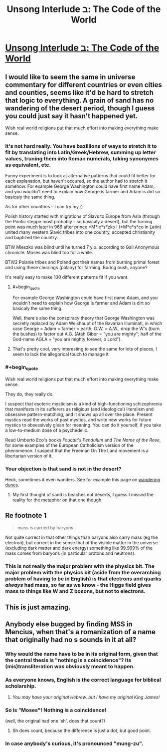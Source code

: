 #+TITLE: Unsong Interlude ב: The Code of the World

* [[http://unsongbook.com/interlude-%D7%91-the-code-of-the-world/][Unsong Interlude ב: The Code of the World]]
:PROPERTIES:
:Author: BadGoyWithAGun
:Score: 29
:DateUnix: 1452757325.0
:END:

** I would like to seem the same in universe commentary for different countries or even cities and counties, seems like it'd be hard to stretch that logic to everything. A grain of sand has no wandering of the desert period, though I guess you could just say it hasn't happened yet.

Wish real world religions put that much effort into making everything make sense.
:PROPERTIES:
:Author: RMcD94
:Score: 5
:DateUnix: 1452760053.0
:END:

*** It's not hard really. You have bazillions of ways to stretch it to fit by translating into Latin/Greek/Hebrew, summing up letter values, truning them into Roman numerals, taking synonymes as equivalent, etc.

Funny experiment is to look at alternative patterns that could fit better for each explanation, but haven't occured, so the author had to stretch it somehow. For example George Washington could have first name Adam, and you wouldn't need to explain how George is farmer and Adam is dirt so basicaly the same thing.

As for other countries - I can try my :)

Polish history started with migrations of Slavs to Europe from Asia (through the Pontic steppe most probably - so basicaly a desert), but the turning point was much later in 966 after prince *M*ie*s*zko I (*M*e*s*co in Latin) united many western Slavic tribes into one country, accepted christianity and baptized the country.

BTW Mieszko was blind until he turned 7 y.o. according to Gall Anonymous chronicle. Moses was blind too for a while.

BTW2 Polanie tribes and Poland got their names from burning primal forest and using these clearings (polany) for farming. Buring bush, anyone?

It's really easy to make 100 different patterns fit if you want.
:PROPERTIES:
:Author: ajuc
:Score: 12
:DateUnix: 1452763032.0
:END:

**** #+begin_quote
  For example George Washington could have first name Adam, and you wouldn't need to explain how George is farmer and Adam is dirt so basicaly the same thing.
#+end_quote

Well, there's also the conspiracy theory that George Washington was secretly replaced by Adam Weishaupt of the Bavarian Illuminati, in which case George = Adam = farmer = earth; G.W. = A.W., drop the W's (burn the bushes) to factor out A.G. (Atah Gibor = "you are mighty"; half of the God-name AGLA = "you are mighty forever, o Lord").
:PROPERTIES:
:Author: fubo
:Score: 4
:DateUnix: 1452799546.0
:END:


**** That's pretty cool, very interesting to see the same for lots of places, I seem to lack the allegorical touch to manage it
:PROPERTIES:
:Author: RMcD94
:Score: 1
:DateUnix: 1452785087.0
:END:


*** #+begin_quote
  Wish real world religions put that much effort into making everything make sense.
#+end_quote

They do, they really do.

I suspect that esoteric mysticism is a kind of high-functioning schizophrenia that manifests in its sufferers as religious (and ideological) literalism and obsessive pattern-matching, and it shows up all over the place. Present mystics read the works of past mystics, and write new works for future mystics to obsessively glean for meaning. You can do it yourself, if you take a low-to-medium dose of a psychedelic.

Read Umberto Eco's books /Foucalt's Pendulum/ and /The Name of the Rose/, for some examples of the European Catholicism version of the phenomenon. I suspect that the Freeman On The Land movement is a libertarian version of it.
:PROPERTIES:
:Author: aeschenkarnos
:Score: 3
:DateUnix: 1452838065.0
:END:


*** Your objection is that sand is not in the desert?

Heck, sometimes it even wanders. See for example this page on [[http://www.babakoto.eu/Articles/Poland/Slowinski-NP/Slowinski_NP-English.htm][wandering dunes]].
:PROPERTIES:
:Author: ScottAlexander
:Score: 4
:DateUnix: 1452760546.0
:END:

**** My first thought of sand is beaches not deserts, I guess I missed the reality for the metaphor on that one though.
:PROPERTIES:
:Author: RMcD94
:Score: 2
:DateUnix: 1452760730.0
:END:


** Re footnote 1

#+begin_quote
  mass is carried by baryons
#+end_quote

Not quite correct in that other things than baryons also carry mass (eg the electron), but correct in the sense that of the visible matter in the universe (excluding dark matter and dark energy) something like 99.999% of the mass comes from baryons (in particular protons and neutrons).
:PROPERTIES:
:Author: lehyde
:Score: 3
:DateUnix: 1452773113.0
:END:

*** This is not really the major problem with the physics bit. The major problem with the physics bit (aside from the overarching problem of having to be in English) is that electrons and quarks /always/ had mass, so far as we know - the Higgs field gives mass to things like W and Z bosons, but not to electrons.
:PROPERTIES:
:Author: Charlie___
:Score: 2
:DateUnix: 1452803025.0
:END:


** This is just amazing.
:PROPERTIES:
:Author: dalitt
:Score: 3
:DateUnix: 1452784212.0
:END:


** Anybody else bugged by finding MSS in Mencius, when that's a romanization of a name that originally had no s sounds in it at all?
:PROPERTIES:
:Author: dspeyer
:Score: 2
:DateUnix: 1452763847.0
:END:

*** Why would the name have to be in its original form, given that the central thesis is "nothing is a coincidence"? Its (mis)transliteration was obviously meant to happen.
:PROPERTIES:
:Author: BadGoyWithAGun
:Score: 15
:DateUnix: 1452764010.0
:END:


*** As everyone knows, English is the correct language for biblical scholarship.
:PROPERTIES:
:Author: Charlie___
:Score: 8
:DateUnix: 1452798530.0
:END:

**** /You may have your original Hebrew, but I have my original King James!/
:PROPERTIES:
:Author: TexasJefferson
:Score: 2
:DateUnix: 1452831303.0
:END:


*** So is "Moses"! Nothing is a coincidence!

(well, the original had one 'sh', does that count?)
:PROPERTIES:
:Author: ScottAlexander
:Score: 5
:DateUnix: 1452783009.0
:END:

**** Sh does count, because the difference is just a dot, but good point.
:PROPERTIES:
:Author: dspeyer
:Score: 1
:DateUnix: 1452783828.0
:END:


*** In case anybody's curious, it's pronounced "mung-zu".
:PROPERTIES:
:Author: abcd_z
:Score: 2
:DateUnix: 1452770014.0
:END:
